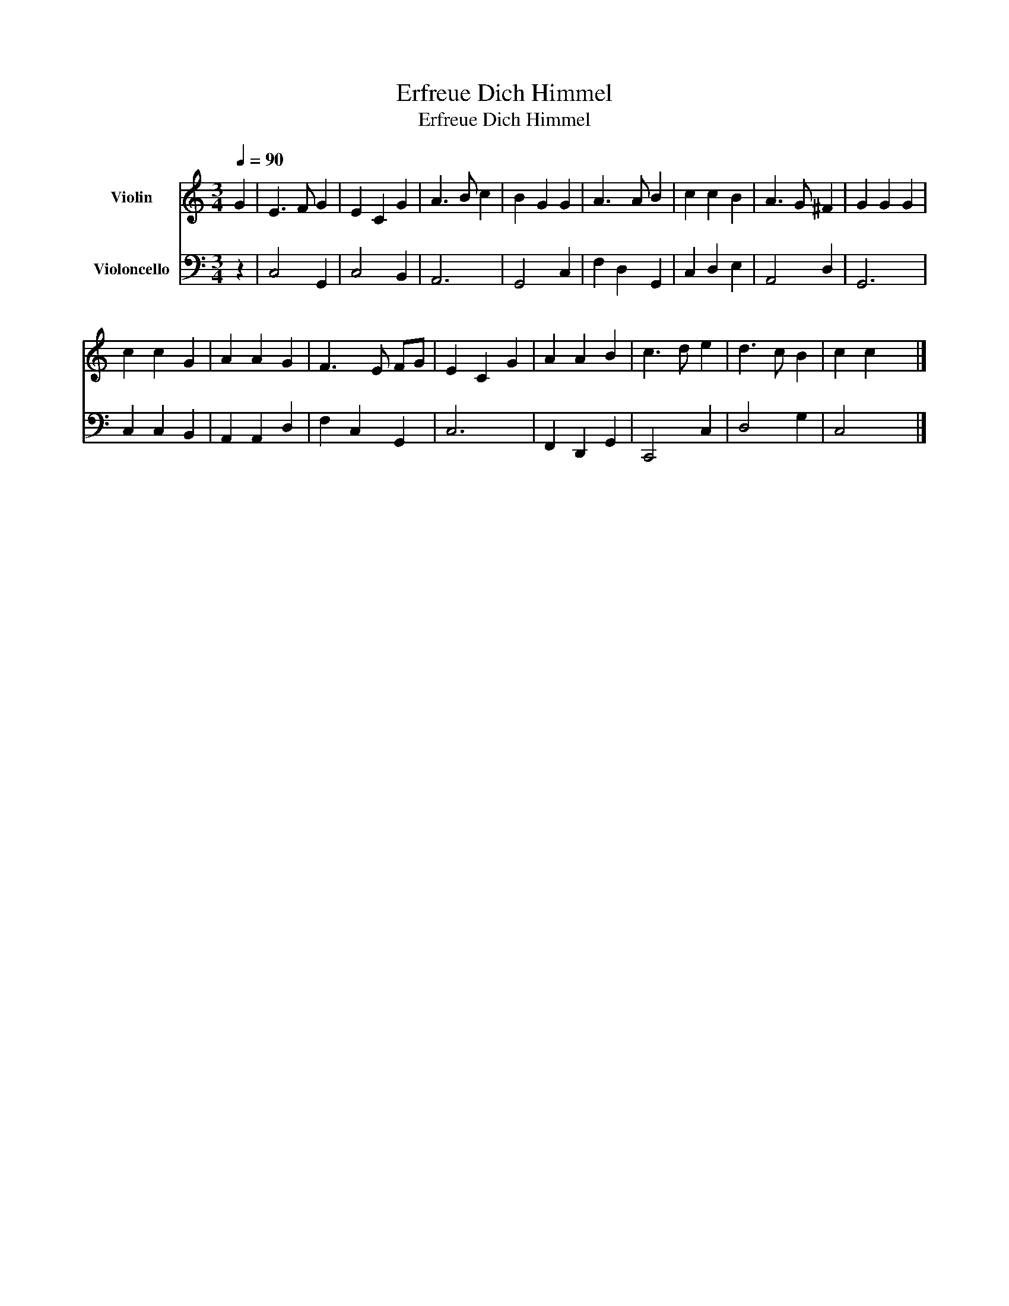 X:1
T:Erfreue Dich Himmel
T:Erfreue Dich Himmel
%%score 1 2
L:1/8
Q:1/4=90
M:3/4
K:C
V:1 treble nm="Violin"
V:2 bass nm="Violoncello"
V:1
 G2 | E3 F G2 | E2 C2 G2 | A3 B c2 | B2 G2 G2 | A3 A B2 | c2 c2 B2 | A3 G ^F2 | G2 G2 G2 | %9
 c2 c2 G2 | A2 A2 G2 | F3 E FG | E2 C2 G2 | A2 A2 B2 | c3 d e2 | d3 c B2 | c2 c2 x2 |] %17
V:2
 z2 | C,4 G,,2 | C,4 B,,2 | A,,6 | G,,4 C,2 | F,2 D,2 G,,2 | C,2 D,2 E,2 | A,,4 D,2 | G,,6 | %9
 C,2 C,2 B,,2 | A,,2 A,,2 D,2 | F,2 C,2 G,,2 | C,6 | F,,2 D,,2 G,,2 | C,,4 C,2 | D,4 G,2 | %16
 C,4 x2 |] %17


